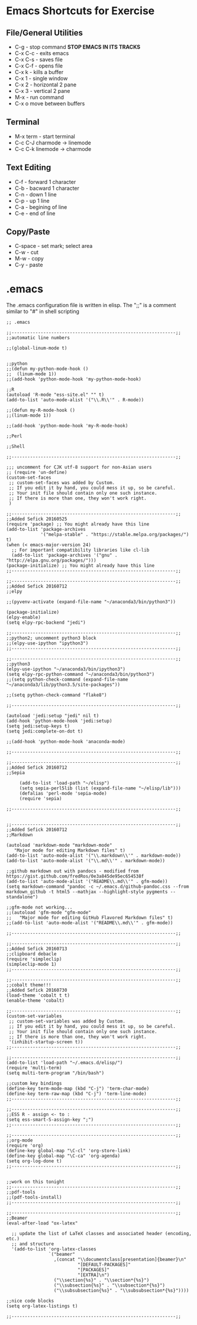* Emacs Shortcuts for Exercise

** File/General Utilities
- C-g - stop command ***STOP EMACS IN ITS TRACKS***
- C-x C-c - exits emacs
- C-x C-s - saves file
- C-x C-f - opens file
- C-x k - kills a buffer
- C-x 1 - single window
- C-x 2 - horizontal 2 pane
- C-x 3 - vertical 2 pane
- M-x - run command
- C-x o move between buffers

** Terminal  
- M-x term - start terminal
- C-c C-J charmode -> linemode
- C-c C-k linemode -> charmode

** Text Editing
- C-f - forward 1 character
- C-b - bacward 1 character
- C-n - down 1 line
- C-p - up 1 line
- C-a - begining of line
- C-e - end of line

** Copy/Paste
- C-space - set mark; select area
- C-w - cut
- M-w - copy
- C-y - paste

* .emacs


The .emacs configuration file is written in elisp. The ";;" is a comment similar to "#" in shell scripting


#+BEGIN_SRC elisp
;; .emacs

;;--------------------------------------------------------------;;
;;automatic line numbers

;;(global-linum-mode t)


;;python
;;(defun my-python-mode-hook () 
;;  (linum-mode 1)) 
;;(add-hook 'python-mode-hook 'my-python-mode-hook) 

;;R
(autoload 'R-mode "ess-site.el" "" t)
(add-to-list 'auto-mode-alist '("\\.R\\'" . R-mode))

;;(defun my-R-mode-hook () 
;;(linum-mode 1)) 

;;(add-hook 'python-mode-hook 'my-R-mode-hook) 

;;Perl

;;Shell

;;--------------------------------------------------------------;;

;;; uncomment for CJK utf-8 support for non-Asian users
;; (require 'un-define)
(custom-set-faces
 ;; custom-set-faces was added by Custom.
 ;; If you edit it by hand, you could mess it up, so be careful.
 ;; Your init file should contain only one such instance.
 ;; If there is more than one, they won't work right.
 )

;;--------------------------------------------------------------;;
;;Added Sefick 20160525
(require 'package) ;; You might already have this line
(add-to-list 'package-archives
             '("melpa-stable" . "https://stable.melpa.org/packages/") t)
(when (< emacs-major-version 24)
  ;; For important compatibility libraries like cl-lib
  (add-to-list 'package-archives '("gnu" . "http://elpa.gnu.org/packages/")))
(package-initialize) ;; You might already have this line
;;--------------------------------------------------------------;;

;;--------------------------------------------------------------;;
;;Added Sefick 20160712
;;elpy

;;(pyvenv-activate (expand-file-name "~/anaconda3/bin/python3"))

(package-initialize)
(elpy-enable)
(setq elpy-rpc-backend "jedi") 

;;--------------------------------------------------------------;;
;;python2; uncomment python3 block
;;(elpy-use-ipython "ipython3")
;;--------------------------------------------------------------;;

;;--------------------------------------------------------------;;
;;python3
(elpy-use-ipython "~/anaconda3/bin/ipython3")
(setq elpy-rpc-python-command "~/anaconda3/bin/python3")
;;(setq python-check-command (expand-file-name "~/anaconda3/lib/python3.5/site-packages"))

;;(setq python-check-command "flake8")

;;--------------------------------------------------------------;;

(autoload 'jedi:setup "jedi" nil t)
(add-hook 'python-mode-hook 'jedi:setup)
(setq jedi:setup-keys t)
(setq jedi:complete-on-dot t)

;;(add-hook 'python-mode-hook 'anaconda-mode)

;;--------------------------------------------------------------;;

;;--------------------------------------------------------------;;
;;Added Sefick 20160712
;;Sepia

     (add-to-list 'load-path "~/elisp")
     (setq sepia-perl5lib (list (expand-file-name "~/elisp/lib")))
     (defalias 'perl-mode 'sepia-mode)
     (require 'sepia)

;;--------------------------------------------------------------;;


;;--------------------------------------------------------------;;
;;Added Sefick 20160712
;;Markdown

(autoload 'markdown-mode "markdown-mode"
   "Major mode for editing Markdown files" t)
(add-to-list 'auto-mode-alist '("\\.markdown\\'" . markdown-mode))
(add-to-list 'auto-mode-alist '("\\.md\\'" . markdown-mode))

;;github markdown out with pandocs - modified from https://gist.github.com/fredRos/0e3a845de95ec654538f
(add-to-list 'auto-mode-alist '("README\\.md\\'" . gfm-mode))
(setq markdown-command "pandoc -c ~/.emacs.d/github-pandoc.css --from markdown_github -t html5 --mathjax --highlight-style pygments --standalone")

;;gfm-mode not working...
;;(autoload 'gfm-mode "gfm-mode"
;;   "Major mode for editing GitHub Flavored Markdown files" t)
;;(add-to-list 'auto-mode-alist '("README\\.md\\'" . gfm-mode))

;;--------------------------------------------------------------;;

;;--------------------------------------------------------------;;
;;Added Sefick 20160713
;;clipboard debacle
(require 'simpleclip)
(simpleclip-mode 1)
;;--------------------------------------------------------------;;

;;--------------------------------------------------------------;;
;;cobalt theme!!!
;;Added Sefick 20160730
(load-theme 'cobalt t t)
(enable-theme 'cobalt)

;;--------------------------------------------------------------;;
(custom-set-variables
 ;; custom-set-variables was added by Custom.
 ;; If you edit it by hand, you could mess it up, so be careful.
 ;; Your init file should contain only one such instance.
 ;; If there is more than one, they won't work right.
 '(inhibit-startup-screen t))
;;--------------------------------------------------------------;;

;;--------------------------------------------------------------;;
(add-to-list 'load-path "~/.emacs.d/elisp/")
(require 'multi-term)
(setq multi-term-program "/bin/bash")

;;custom key bindings
(define-key term-mode-map (kbd "C-j") 'term-char-mode)
(define-key term-raw-map (kbd "C-j") 'term-line-mode)
;;--------------------------------------------------------------;;

;;--------------------------------------------------------------;;
;;ESS R - assign <- to :
(setq ess-smart-S-assign-key ";") 
;;--------------------------------------------------------------;;

;;--------------------------------------------------------------;;
;;org-mode
(require 'org)
(define-key global-map "\C-cl" 'org-store-link)
(define-key global-map "\C-ca" 'org-agenda)
(setq org-log-done t)
;;--------------------------------------------------------------;;


;;work on this tonight
;;--------------------------------------------------------------;;
;;pdf-tools
;;(pdf-tools-install)
;;--------------------------------------------------------------;;

;;--------------------------------------------------------------;;
;;Beamer
(eval-after-load "ox-latex"

  ;; update the list of LaTeX classes and associated header (encoding, etc.)
  ;; and structure
  '(add-to-list 'org-latex-classes
                `("beamer"
                  ,(concat "\\documentclass[presentation]{beamer}\n"
                           "[DEFAULT-PACKAGES]"
                           "[PACKAGES]"
                           "[EXTRA]\n")
                  ("\\section{%s}" . "\\section*{%s}")
                  ("\\subsection{%s}" . "\\subsection*{%s}")
                  ("\\subsubsection{%s}" . "\\subsubsection*{%s}"))))

;;nice code blocks
(setq org-latex-listings t)

;;--------------------------------------------------------------;;

#+END_SRC
